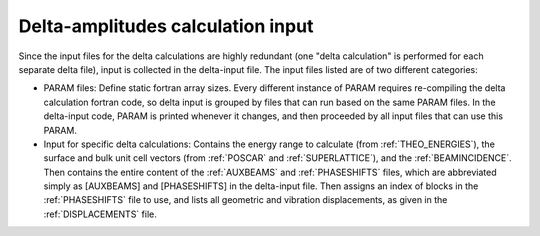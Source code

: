 .. _delta-input:

Delta-amplitudes calculation input
==================================

Since the input files for the delta calculations are highly redundant
(one "delta calculation" is performed for each separate delta file),
input is collected in the delta-input file.
The input files listed are of two different categories:

-   PARAM files: Define static fortran array sizes.
    Every different instance of PARAM requires re-compiling the delta
    calculation fortran code, so delta input is grouped by files that
    can run based on the same PARAM files.
    In the delta-input code, PARAM is printed whenever it changes, and
    then proceeded by all input files that can use this PARAM.
-   Input for specific delta calculations:
    Contains the energy range to calculate (from :ref:`THEO_ENERGIES`),
    the surface and bulk unit cell vectors (from :ref:`POSCAR` and
    :ref:`SUPERLATTICE`), and the :ref:`BEAMINCIDENCE`.
    Then contains the entire content of the :ref:`AUXBEAMS` and
    :ref:`PHASESHIFTS` files, which are abbreviated simply as
    [AUXBEAMS] and [PHASESHIFTS] in the delta-input file.
    Then assigns an index of blocks in the :ref:`PHASESHIFTS` file to use,
    and lists all geometric and vibration displacements, as given in the
    :ref:`DISPLACEMENTS` file.

